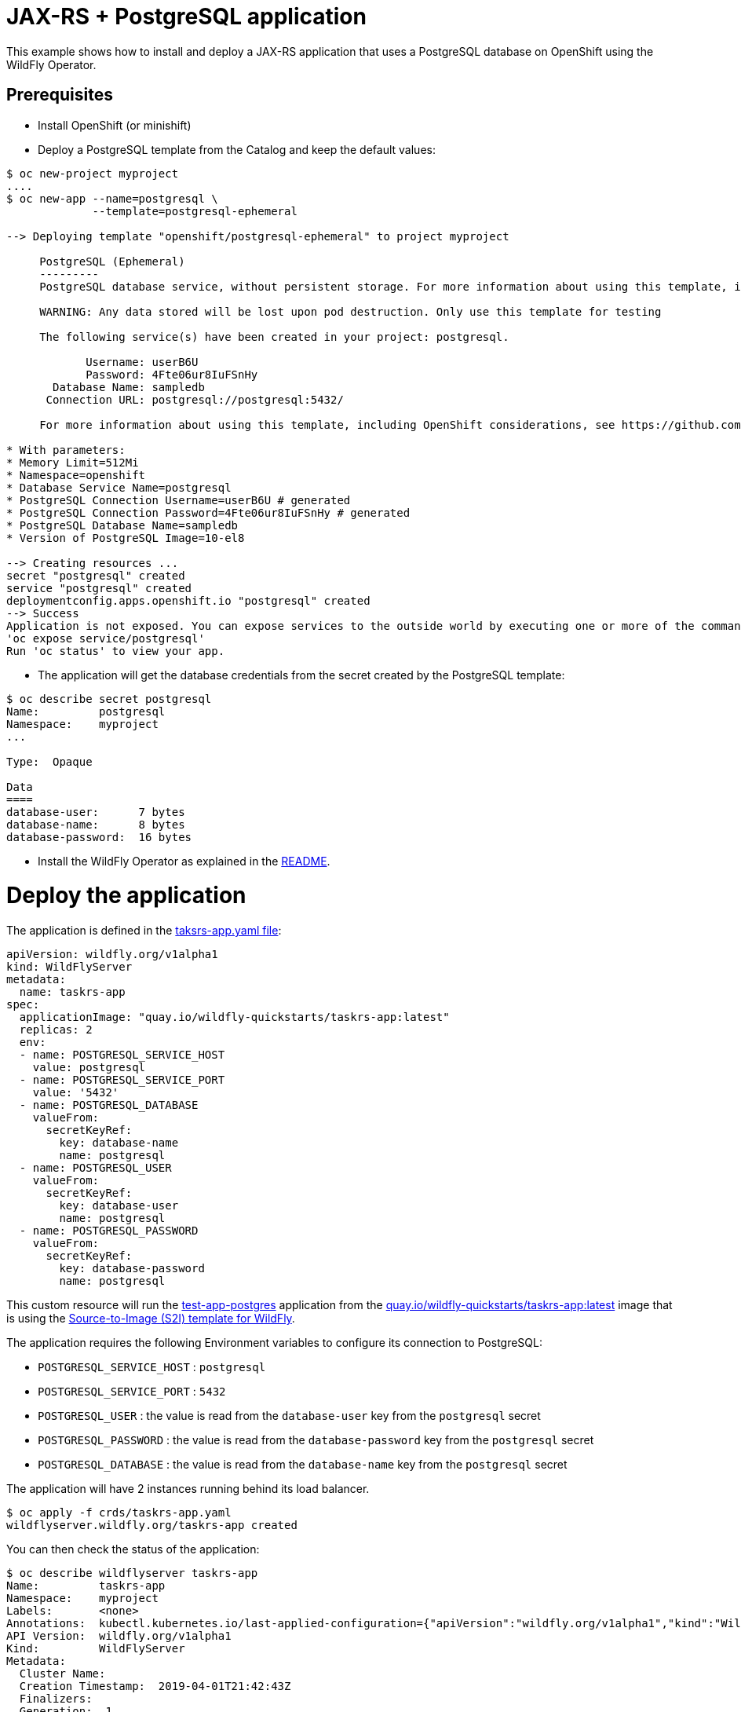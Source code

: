 # JAX-RS + PostgreSQL application

This example shows how to install and deploy a JAX-RS application that uses a PostgreSQL database on OpenShift using the WildFly Operator.

## Prerequisites

* Install OpenShift (or minishift)
* Deploy a PostgreSQL template from the Catalog and keep the default values:

[source,shell]
----
$ oc new-project myproject
....
$ oc new-app --name=postgresql \
             --template=postgresql-ephemeral

--> Deploying template "openshift/postgresql-ephemeral" to project myproject

     PostgreSQL (Ephemeral)
     ---------
     PostgreSQL database service, without persistent storage. For more information about using this template, including OpenShift considerations, see https://github.com/sclorg/postgresql-container/.

     WARNING: Any data stored will be lost upon pod destruction. Only use this template for testing

     The following service(s) have been created in your project: postgresql.

            Username: userB6U
            Password: 4Fte06ur8IuFSnHy
       Database Name: sampledb
      Connection URL: postgresql://postgresql:5432/

     For more information about using this template, including OpenShift considerations, see https://github.com/sclorg/postgresql-container/.

* With parameters:
* Memory Limit=512Mi
* Namespace=openshift
* Database Service Name=postgresql
* PostgreSQL Connection Username=userB6U # generated
* PostgreSQL Connection Password=4Fte06ur8IuFSnHy # generated
* PostgreSQL Database Name=sampledb
* Version of PostgreSQL Image=10-el8

--> Creating resources ...
secret "postgresql" created
service "postgresql" created
deploymentconfig.apps.openshift.io "postgresql" created
--> Success
Application is not exposed. You can expose services to the outside world by executing one or more of the commands below:
'oc expose service/postgresql'
Run 'oc status' to view your app.
----

* The application will get the database credentials from the secret created by the PostgreSQL template:

[source,shell]
----
$ oc describe secret postgresql
Name:         postgresql
Namespace:    myproject
...

Type:  Opaque

Data
====
database-user:      7 bytes
database-name:      8 bytes
database-password:  16 bytes
----

* Install the WildFly Operator as explained in the https://github.com/wildfly/wildfly-operator#install-the-operator-and-associate-resources[README].

# Deploy the application

The application is defined in the https://github.com/wildfly/wildfly-operator/blob/main/examples/tasksrs/crds/taskrs-app.yaml[taksrs-app.yaml file]:

[source,yaml]
----
apiVersion: wildfly.org/v1alpha1
kind: WildFlyServer
metadata:
  name: taskrs-app
spec:
  applicationImage: "quay.io/wildfly-quickstarts/taskrs-app:latest"
  replicas: 2
  env:
  - name: POSTGRESQL_SERVICE_HOST
    value: postgresql
  - name: POSTGRESQL_SERVICE_PORT
    value: '5432'
  - name: POSTGRESQL_DATABASE
    valueFrom:
      secretKeyRef:
        key: database-name
        name: postgresql
  - name: POSTGRESQL_USER
    valueFrom:
      secretKeyRef:
        key: database-user
        name: postgresql
  - name: POSTGRESQL_PASSWORD
    valueFrom:
      secretKeyRef:
        key: database-password
        name: postgresql
----

This custom resource will run the https://github.com/wildfly/wildfly-s2i/tree/main/test/test-app-postgres[test-app-postgres] application from the https://quay.io/repository/wildfly-quickstarts/taskrs-app[quay.io/wildfly-quickstarts/taskrs-app:latest] image that is using the https://github.com/wildfly/wildfly-s2i[Source-to-Image (S2I) template for WildFly].

The application requires the following Environment variables to configure its connection to PostgreSQL:

* `POSTGRESQL_SERVICE_HOST` : `postgresql`
* `POSTGRESQL_SERVICE_PORT` : `5432`
* `POSTGRESQL_USER` : the value is read from the `database-user` key from the `postgresql` secret
* `POSTGRESQL_PASSWORD` : the value is read from the `database-password` key from the `postgresql` secret
* `POSTGRESQL_DATABASE` : the value is read from the `database-name` key from the `postgresql` secret

The application will have 2 instances running behind its load balancer.

[source,shell]
----
$ oc apply -f crds/taskrs-app.yaml
wildflyserver.wildfly.org/taskrs-app created
----

You can then check the status of the application:

[source,shell]
----
$ oc describe wildflyserver taskrs-app
Name:         taskrs-app
Namespace:    myproject
Labels:       <none>
Annotations:  kubectl.kubernetes.io/last-applied-configuration={"apiVersion":"wildfly.org/v1alpha1","kind":"WildFlyServer","metadata":{"annotations":{},"name":"taskrs-app","namespace":"myproject"},"spec":{"applicat...
API Version:  wildfly.org/v1alpha1
Kind:         WildFlyServer
Metadata:
  Cluster Name:
  Creation Timestamp:  2019-04-01T21:42:43Z
  Finalizers:
  Generation:  1
  Owner References:
  Resource Version:  188525
  Self Link:         /apis/wildfly.org/v1alpha1/namespaces/myproject/wildflyservers/taskrs-app
  UID:               14c880f3-54c7-11e9-9fb5-065375b5f883
Spec:
  Application Image:  quay.io/wildfly-quickstarts/taskrs-app:latest
  Env:
    Name:   POSTGRESQL_SERVICE_HOST
    Value:  postgresql
    Name:   POSTGRESQL_SERVICE_PORT
    Value:  5432
    Name:   POSTGRESQL_DATABASE
    Value From:
      Secret Key Ref:
        Key:   database-name
        Name:  postgresql
    Name:      POSTGRESQL_USER
    Value From:
      Secret Key Ref:
        Key:   database-user
        Name:  postgresql
    Name:      POSTGRESQL_PASSWORD
    Value From:
      Secret Key Ref:
        Key:   database-password
        Name:  postgresql
  Replicas:    2
Status:
  Hosts:
    taskrs-app-myproject.192.168.64.32.nip.io
  Pods:
    Name:    taskrs-app-0
    Pod IP:  172.17.0.5
    Name:    taskrs-app-1
    Pod IP:  172.17.0.9
Events:      <none>
----

The operator will also create a loadbalancer and a HTTP route to expose the application:

[source,shell]
----
$ oc get service taskrs-app-loadbalancer
NAME                      TYPE           CLUSTER-IP       EXTERNAL-IP                     PORT(S)          AGE
taskrs-app-loadbalancer   LoadBalancer   172.30.196.165   172.29.120.211,172.29.120.211   8080:31771/TCP   10h

$ oc get route taskrs-app
NAME         HOST/PORT                                   PATH      SERVICES                  PORT      TERMINATION   WILDCARD
taskrs-app   taskrs-app-myproject.192.168.64.32.nip.io             taskrs-app-loadbalancer   http                    None
----

The external address can be found by running: 

[source,shell]
----
$ oc get route taskrs-app --template='{{ .spec.host }}'
taskrs-app-myproject.192.168.64.32.nip.io
----

The application will display a list of tasks (in XML):

[source,shell]
----
$ curl "http://$(oc get route taskrs-app --template='{{ .spec.host }}')"
----

[source,xml]
----
<?xml version="1.0" encoding="UTF-8" standalone="yes"?>

<collection/>
----

We can then add tasks by POSTing to the application:

[source,shell]
----
curl -i  -H "Content-Length: 0" -X POST "http://$(oc get route taskrs-app --template='{{ .spec.host }}')/tasks/title/my%20first%20task"

HTTP/1.1 201 Created
...
----

If we go again to the application URL, we see that a task has been added and persisted to PostgreSQL:

[source,xml]
----
<collection>
  <task id="1" ownerName="Anonymous">
    <title>my first task</title>
  </task>
</collection>
----



